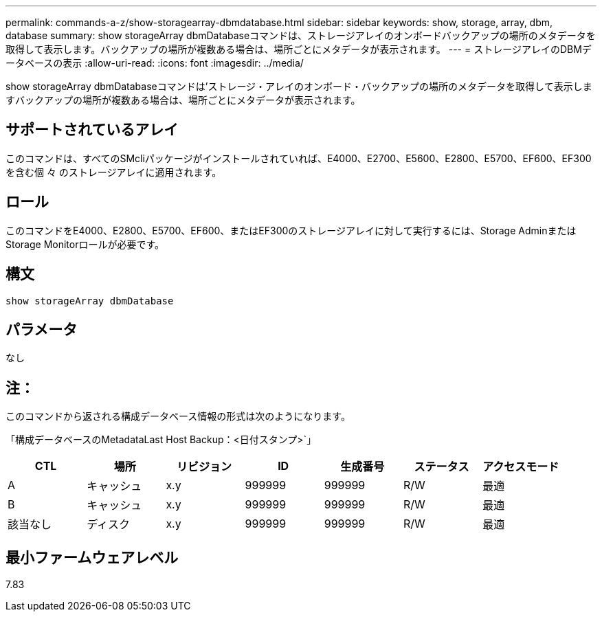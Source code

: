 ---
permalink: commands-a-z/show-storagearray-dbmdatabase.html 
sidebar: sidebar 
keywords: show, storage, array, dbm, database 
summary: show storageArray dbmDatabaseコマンドは、ストレージアレイのオンボードバックアップの場所のメタデータを取得して表示します。バックアップの場所が複数ある場合は、場所ごとにメタデータが表示されます。 
---
= ストレージアレイのDBMデータベースの表示
:allow-uri-read: 
:icons: font
:imagesdir: ../media/


[role="lead"]
show storageArray dbmDatabaseコマンドは'ストレージ・アレイのオンボード・バックアップの場所のメタデータを取得して表示しますバックアップの場所が複数ある場合は、場所ごとにメタデータが表示されます。



== サポートされているアレイ

このコマンドは、すべてのSMcliパッケージがインストールされていれば、E4000、E2700、E5600、E2800、E5700、EF600、EF300を含む個 々 のストレージアレイに適用されます。



== ロール

このコマンドをE4000、E2800、E5700、EF600、またはEF300のストレージアレイに対して実行するには、Storage AdminまたはStorage Monitorロールが必要です。



== 構文

[source, cli]
----
show storageArray dbmDatabase
----


== パラメータ

なし



== 注：

このコマンドから返される構成データベース情報の形式は次のようになります。

「構成データベースのMetadataLast Host Backup：<日付スタンプ>`」

[cols="7*"]
|===
| CTL | 場所 | リビジョン | ID | 生成番号 | ステータス | アクセスモード 


 a| 
A
 a| 
キャッシュ
 a| 
x.y
 a| 
999999
 a| 
999999
 a| 
R/W
 a| 
最適



 a| 
B
 a| 
キャッシュ
 a| 
x.y
 a| 
999999
 a| 
999999
 a| 
R/W
 a| 
最適



 a| 
該当なし
 a| 
ディスク
 a| 
x.y
 a| 
999999
 a| 
999999
 a| 
R/W
 a| 
最適

|===


== 最小ファームウェアレベル

7.83
